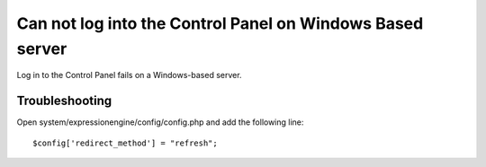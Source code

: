 Can not log into the Control Panel on Windows Based server
==========================================================

Log in to the Control Panel fails on a Windows-based server.

Troubleshooting
---------------

Open system/expressionengine/config/config.php and add the following
line::

	$config['redirect_method'] = "refresh";



